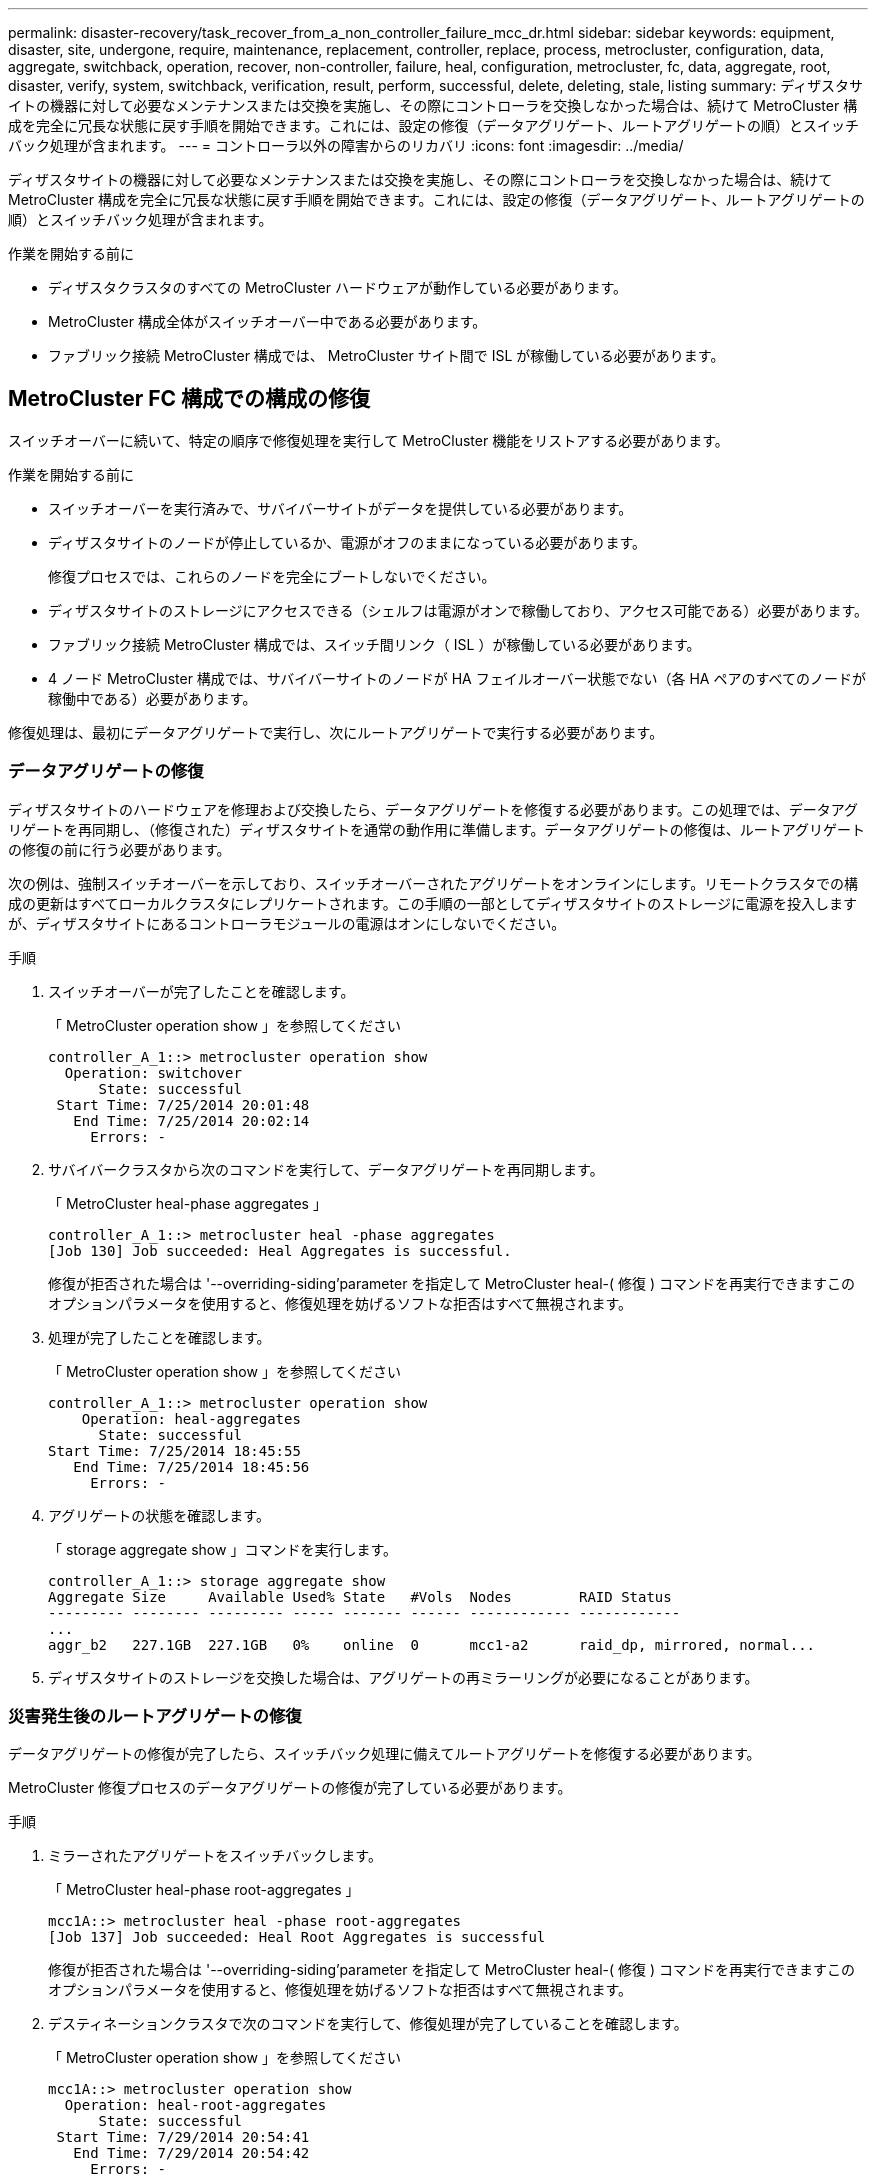 ---
permalink: disaster-recovery/task_recover_from_a_non_controller_failure_mcc_dr.html 
sidebar: sidebar 
keywords: equipment, disaster, site, undergone, require, maintenance, replacement, controller, replace, process, metrocluster, configuration, data, aggregate, switchback, operation, recover, non-controller, failure, heal, configuration, metrocluster, fc, data, aggregate, root, disaster, verify, system, switchback, verification, result, perform, successful, delete, deleting, stale, listing 
summary: ディザスタサイトの機器に対して必要なメンテナンスまたは交換を実施し、その際にコントローラを交換しなかった場合は、続けて MetroCluster 構成を完全に冗長な状態に戻す手順を開始できます。これには、設定の修復（データアグリゲート、ルートアグリゲートの順）とスイッチバック処理が含まれます。 
---
= コントローラ以外の障害からのリカバリ
:icons: font
:imagesdir: ../media/


[role="lead"]
ディザスタサイトの機器に対して必要なメンテナンスまたは交換を実施し、その際にコントローラを交換しなかった場合は、続けて MetroCluster 構成を完全に冗長な状態に戻す手順を開始できます。これには、設定の修復（データアグリゲート、ルートアグリゲートの順）とスイッチバック処理が含まれます。

.作業を開始する前に
* ディザスタクラスタのすべての MetroCluster ハードウェアが動作している必要があります。
* MetroCluster 構成全体がスイッチオーバー中である必要があります。
* ファブリック接続 MetroCluster 構成では、 MetroCluster サイト間で ISL が稼働している必要があります。




== MetroCluster FC 構成での構成の修復

[role="lead"]
スイッチオーバーに続いて、特定の順序で修復処理を実行して MetroCluster 機能をリストアする必要があります。

.作業を開始する前に
* スイッチオーバーを実行済みで、サバイバーサイトがデータを提供している必要があります。
* ディザスタサイトのノードが停止しているか、電源がオフのままになっている必要があります。
+
修復プロセスでは、これらのノードを完全にブートしないでください。

* ディザスタサイトのストレージにアクセスできる（シェルフは電源がオンで稼働しており、アクセス可能である）必要があります。
* ファブリック接続 MetroCluster 構成では、スイッチ間リンク（ ISL ）が稼働している必要があります。
* 4 ノード MetroCluster 構成では、サバイバーサイトのノードが HA フェイルオーバー状態でない（各 HA ペアのすべてのノードが稼働中である）必要があります。


修復処理は、最初にデータアグリゲートで実行し、次にルートアグリゲートで実行する必要があります。



=== データアグリゲートの修復

[role="lead"]
ディザスタサイトのハードウェアを修理および交換したら、データアグリゲートを修復する必要があります。この処理では、データアグリゲートを再同期し、（修復された）ディザスタサイトを通常の動作用に準備します。データアグリゲートの修復は、ルートアグリゲートの修復の前に行う必要があります。

次の例は、強制スイッチオーバーを示しており、スイッチオーバーされたアグリゲートをオンラインにします。リモートクラスタでの構成の更新はすべてローカルクラスタにレプリケートされます。この手順の一部としてディザスタサイトのストレージに電源を投入しますが、ディザスタサイトにあるコントローラモジュールの電源はオンにしないでください。

.手順
. スイッチオーバーが完了したことを確認します。
+
「 MetroCluster operation show 」を参照してください

+
[listing]
----
controller_A_1::> metrocluster operation show
  Operation: switchover
      State: successful
 Start Time: 7/25/2014 20:01:48
   End Time: 7/25/2014 20:02:14
     Errors: -
----
. サバイバークラスタから次のコマンドを実行して、データアグリゲートを再同期します。
+
「 MetroCluster heal-phase aggregates 」

+
[listing]
----
controller_A_1::> metrocluster heal -phase aggregates
[Job 130] Job succeeded: Heal Aggregates is successful.
----
+
修復が拒否された場合は '--overriding-siding'parameter を指定して MetroCluster heal-( 修復 ) コマンドを再実行できますこのオプションパラメータを使用すると、修復処理を妨げるソフトな拒否はすべて無視されます。

. 処理が完了したことを確認します。
+
「 MetroCluster operation show 」を参照してください

+
[listing]
----
controller_A_1::> metrocluster operation show
    Operation: heal-aggregates
      State: successful
Start Time: 7/25/2014 18:45:55
   End Time: 7/25/2014 18:45:56
     Errors: -
----
. アグリゲートの状態を確認します。
+
「 storage aggregate show 」コマンドを実行します。

+
[listing]
----
controller_A_1::> storage aggregate show
Aggregate Size     Available Used% State   #Vols  Nodes        RAID Status
--------- -------- --------- ----- ------- ------ ------------ ------------
...
aggr_b2   227.1GB  227.1GB   0%    online  0      mcc1-a2      raid_dp, mirrored, normal...
----
. ディザスタサイトのストレージを交換した場合は、アグリゲートの再ミラーリングが必要になることがあります。




=== 災害発生後のルートアグリゲートの修復

[role="lead"]
データアグリゲートの修復が完了したら、スイッチバック処理に備えてルートアグリゲートを修復する必要があります。

MetroCluster 修復プロセスのデータアグリゲートの修復が完了している必要があります。

.手順
. ミラーされたアグリゲートをスイッチバックします。
+
「 MetroCluster heal-phase root-aggregates 」

+
[listing]
----
mcc1A::> metrocluster heal -phase root-aggregates
[Job 137] Job succeeded: Heal Root Aggregates is successful
----
+
修復が拒否された場合は '--overriding-siding'parameter を指定して MetroCluster heal-( 修復 ) コマンドを再実行できますこのオプションパラメータを使用すると、修復処理を妨げるソフトな拒否はすべて無視されます。

. デスティネーションクラスタで次のコマンドを実行して、修復処理が完了していることを確認します。
+
「 MetroCluster operation show 」を参照してください

+
[listing]
----

mcc1A::> metrocluster operation show
  Operation: heal-root-aggregates
      State: successful
 Start Time: 7/29/2014 20:54:41
   End Time: 7/29/2014 20:54:42
     Errors: -
----
. ディザスタサイトの各コントローラモジュールに電源を投入します。
. ノードがブートしたら、ルートアグリゲートがミラーされていることを確認します。
+
両方のプレックスが存在する場合は、再同期が自動的に開始されます。1 つのプレックスで障害が発生している場合は、そのプレックスを破棄し、次のコマンドを使用してミラーを再作成し、ミラー関係を再確立する必要があります。

+
「 storage aggregate mirror -aggregate <aggregate-name> 」の形式で指定します





== スイッチバックに向けたシステムの事前チェック

[role="lead"]
システムがすでにスイッチオーバー状態にある場合は、「 -simulate 」オプションを使用して、スイッチバック処理の結果をプレビューできます。

.手順
. スイッチバック処理をシミュレートします。
+
.. どちらかのサバイバーノードのプロンプトで、 advanced 権限レベルに切り替えます。
+
「 advanced 」の権限が必要です

+
advanced モードで続けるかどうかを尋ねられたら、「 y 」と入力して応答する必要があります。 advanced モードのプロンプトが表示されます（ * > ）。

.. 「 -simulate 」パラメータを指定して、スイッチバック操作を実行します。
+
MetroCluster switchback -simulate

.. admin 権限レベルに戻ります。
+
「特権管理者」



. 返された出力を確認します。
+
出力には、スイッチバック処理でエラーが発生するかどうかが示されます。





=== 検証結果の例

次の例は、スイッチバック処理を正常に実行できる場合の出力を示しています。

[listing]
----
cluster4::*> metrocluster switchback -simulate
  (metrocluster switchback)
[Job 130] Setting up the nodes and cluster components for the switchback operation...DBG:backup_api.c:327:backup_nso_sb_vetocheck : MetroCluster Switch Back
[Job 130] Job succeeded: Switchback simulation is successful.

cluster4::*> metrocluster op show
  (metrocluster operation show)
  Operation: switchback-simulate
      State: successful
 Start Time: 5/15/2014 16:14:34
   End Time: 5/15/2014 16:15:04
     Errors: -

cluster4::*> job show -name Me*
                            Owning
Job ID Name                 Vserver    Node           State
------ -------------------- ---------- -------------- ----------
130    MetroCluster Switchback
                            cluster4
                                       cluster4-01
                                                      Success
       Description: MetroCluster Switchback Job - Simulation
----


== スイッチバックを実行しています

[role="lead"]
MetroCluster 構成の修復が完了したら、 MetroCluster のスイッチバック処理を実行できます。MetroCluster のスイッチバック処理を実行すると、構成が通常の動作状態に戻ります。ディザスタサイトにある同期元の Storage Virtual Machine （ SVM ）がアクティブになり、ローカルディスクプールからデータを提供します。

.作業を開始する前に
* ディザスタクラスタからサバイバークラスタへのスイッチオーバーが正常に完了している必要があります。
* データアグリゲートとルートアグリゲートに対して修復が実行されている必要があります。
* サバイバークラスタノードが HA フェイルオーバー状態ではない（各 HA ペアのすべてのノードが稼働中である）必要があります。
* ディザスタサイトのコントローラモジュールが完全にブートしていること、および HA テイクオーバーモードでないことが必要です。
* ルートアグリゲートがミラーされている必要があります。
* スイッチ間リンク（ ISL ）がオンラインになっている必要があります。
* 必要なライセンスがシステムにインストールされている必要があります。


.手順
. すべてのノードの状態が enabled であることを確認します。
+
MetroCluster node show

+
次の例は、「 enabled 」状態のノードを表示します。

+
[listing]
----
cluster_B::>  metrocluster node show

DR                        Configuration  DR
Group Cluster Node        State          Mirroring Mode
----- ------- ----------- -------------- --------- --------------------
1     cluster_A
              node_A_1    configured     enabled   heal roots completed
              node_A_2    configured     enabled   heal roots completed
      cluster_B
              node_B_1    configured     enabled   waiting for switchback recovery
              node_B_2    configured     enabled   waiting for switchback recovery
4 entries were displayed.
----
. すべての SVM で再同期が完了したことを確認します。
+
MetroCluster vserver show

. 修復処理で実行される LIF の自動移行が完了していることを確認します。
+
MetroCluster check lif show

. サバイバークラスタ内の任意のノードから次のコマンドを実行して、スイッチバックを実行します。
+
MetroCluster スイッチバック

. スイッチバック処理の進捗を確認します。
+
「 MetroCluster show 」

+
出力に「 waiting - for-switchback 」と表示されている場合は、スイッチバック処理をまだ実行中です。

+
[listing]
----
cluster_B::> metrocluster show
Cluster                   Entry Name          State
------------------------- ------------------- -----------
 Local: cluster_B         Configuration state configured
                          Mode                switchover
                          AUSO Failure Domain -
Remote: cluster_A         Configuration state configured
                          Mode                waiting-for-switchback
                          AUSO Failure Domain -
----
+
出力に「 normal 」と表示された場合、スイッチバック処理は完了しています。

+
[listing]
----
cluster_B::> metrocluster show
Cluster                   Entry Name          State
------------------------- ------------------- -----------
 Local: cluster_B         Configuration state configured
                          Mode                normal
                          AUSO Failure Domain -
Remote: cluster_A         Configuration state configured
                          Mode                normal
                          AUSO Failure Domain -
----
+
スイッチバックの完了に時間がかかる場合は、次のコマンドを advanced 権限レベルで使用して、進行中のベースライン転送のステータスを確認できます。

+
「 MetroCluster config-replication resync-status show 」を参照してください

. SnapMirror 構成または SnapVault 構成があれば、再確立します。
+
ONTAP 8.3 では、失われた SnapMirror 構成を MetroCluster スイッチバック処理のあとに手動で再確立する必要があります。ONTAP 9.0 以降では、関係が自動的に再確立されます。





== スイッチバックが成功したことを確認する

スイッチバックの実行後に、すべてのアグリゲートと Storage Virtual Machine （ SVM ）がスイッチバックされてオンラインになっていることを確認します。

.手順
. スイッチオーバーされたデータアグリゲートがスイッチバックされたことを確認します。
+
「 storage aggregate show

+
次の例では、ノード B2 の aggr_b2 がスイッチバックされています。

+
[listing]
----
node_B_1::> storage aggregate show
Aggregate     Size Available Used% State   #Vols  Nodes            RAID Status
--------- -------- --------- ----- ------- ------ ---------------- ------------
...
aggr_b2    227.1GB   227.1GB    0% online       0 node_B_2   raid_dp,
                                                                   mirrored,
                                                                   normal

node_A_1::> aggr show
Aggregate     Size Available Used% State   #Vols  Nodes            RAID Status
--------- -------- --------- ----- ------- ------ ---------------- ------------
...
aggr_b2          -         -     - unknown      - node_A_1
----
+
ディザスタサイトにミラーされていないアグリゲートが含まれていて、ミラーされていないアグリゲートが存在しない場合、「 storage aggregate show 」コマンドの出力に「 unknown 」と表示されることがあります。ミラーされていないアグリゲートの古いエントリを削除する場合は、テクニカルサポートにお問い合わせください。

. サバイバークラスタにあるすべての同期先 SVM が休止状態（管理状態が「 stopped 」と表示されている）であり、ディザスタクラスタにある同期元 SVM が稼働していることを確認します。
+
「 vserver show -subtype sync-source 」のようになります

+
[listing]
----
node_B_1::> vserver show -subtype sync-source
                               Admin      Root                       Name    Name
Vserver     Type    Subtype    State      Volume     Aggregate       Service Mapping
----------- ------- ---------- ---------- ---------- ----------      ------- -------
...
vs1a        data    sync-source
                               running    vs1a_vol   node_B_2        file    file
                                                                     aggr_b2

node_A_1::> vserver show -subtype sync-destination
                               Admin      Root                         Name    Name
Vserver            Type    Subtype    State      Volume     Aggregate  Service Mapping
-----------        ------- ---------- ---------- ---------- ---------- ------- -------
...
cluster_A-vs1a-mc  data    sync-destination
                                      stopped    vs1a_vol   sosb_      file    file
                                                                       aggr_b2
----
+
MetroCluster 構成の同期先アグリゲートの名前には、識別しやすいようにサフィックス「 -mc 」が自動的に付加されます。

. スイッチバック処理が成功したことを確認します。
+
「 MetroCluster operation show 」を参照してください



|===


| 出力内容 | 作業 


 a| 
スイッチバック処理の状態が「 successful 」である
 a| 
スイッチバックプロセスは完了しており、システムの処理を続行できます。



 a| 
スイッチバック操作または 'witchback-tile-agent' 操作が部分的に成功していること
 a| 
MetroCluster operation show コマンドの出力に記載されている推奨修正を実行します

|===
上記の手順を繰り返して、逆方向へのスイッチバックを実行する必要があります。site_A が site_B のスイッチオーバーを行った場合は、 site_B で site_A のスイッチオーバーを行います



== スイッチバック後の古いアグリゲートリストの削除

[role="lead"]
スイッチバック後に古いアグリゲートが残っていることがあります。古いアグリゲートとは、 ONTAP からは削除されたものの、情報がまだディスクに記録されたままのアグリゲートのことです。古いアグリゲートは「 nodeshell aggr status -r 」コマンドで表示されますが、「 storage aggregate show 」コマンドでは表示されません。これらのレコードを削除して、表示されないようにすることができます。

古いアグリゲートは、 MetroCluster 構成のスイッチオーバー中にアグリゲートを再配置すると発生する可能性があります。例：

. サイト A がサイト B にスイッチオーバーします
. 負荷分散のため、アグリゲートのミラーリングを削除し、 node_B_1 から node_B_2 にアグリゲートを再配置します。
. アグリゲートの修復を実行します。


この時点では、アグリゲートそのものは node_B_1 から削除されているにもかかわらず、古いアグリゲートがこのノードに表示されます。このアグリゲートは、「 nodeshell aggr status -r 」コマンドの出力に表示されます。「 storage aggregate show 」コマンドの出力には表示されません。

. 次のコマンドの出力を比較します。
+
「 storage aggregate show

+
'run local aggr status -r を実行します

+
古いアグリゲートは「 run local aggr status -r 」の出力には表示されますが、「 storage aggregate show 」の出力には表示されません。たとえば、次のアグリゲートが「 run local aggr status -r 」の出力に表示される場合があります。

+
[listing]
----

Aggregate aggr05 (failed, raid_dp, partial) (block checksums)
Plex /aggr05/plex0 (offline, failed, inactive)
  RAID group /myaggr/plex0/rg0 (partial, block checksums)

 RAID Disk Device  HA  SHELF BAY CHAN Pool Type  RPM  Used (MB/blks)  Phys (MB/blks)
 --------- ------  ------------- ---- ---- ----  ----- --------------  --------------
 dparity   FAILED          N/A                        82/ -
 parity    0b.5    0b    -   -   SA:A   0 VMDISK  N/A 82/169472      88/182040
 data      FAILED          N/A                        82/ -
 data      FAILED          N/A                        82/ -
 data      FAILED          N/A                        82/ -
 data      FAILED          N/A                        82/ -
 data      FAILED          N/A                        82/ -
 data      FAILED          N/A                        82/ -
 Raid group is missing 7 disks.
----
. 古いアグリゲートを削除します。
+
.. いずれかのノードのプロンプトで、 advanced 権限レベルに切り替えます。
+
「 advanced 」の権限が必要です

+
advanced モードで続けるかどうかを尋ねられたら、「 y 」と入力して応答する必要があります。 advanced モードのプロンプトが表示されます（ * > ）。

.. 古いアグリゲートを削除します。
+
「 aggregate remove-stale-record -aggregate aggregate_name 」のようになります

.. admin 権限レベルに戻ります。
+
「特権管理者」



. 古いアグリゲートのレコードが削除されたことを確認します。
+
'run local aggr status -r を実行します



